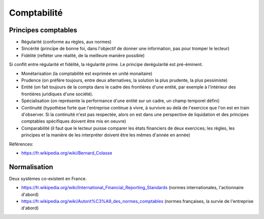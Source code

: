 Comptabilité
============

Principes comptables
::::::::::::::::::::

* Régularité (conforme au règles, aux normes)
* Sincérité (principe de bonne foi, dans l'objectif de donner une information, pas pour tromper le lecteur)
* Fidélité (refléter une réalité, de la meilleure manière possible)

Si conflit entre régularité et fidélité, la régularité prime. Le principe derégularité est pré-éminent.

* Monétarisation (la comptabilité est exprimée en unité monaitaire)
* Prudence (on préfère toujours, entre deux alternatives, la solution la plus prudente, la plus pessimiste)
* Entité (on fait toujours de la compta dans le cadre des frontières d'une entité, par exemple à l'intérieur des frontières juridiques d'une société).
* Spécialisation (on représente la performance d'une entité sur un cadre, un champ temporel défini)
* Continuité (hypothèse forte que l'entreprise continue à vivre, à survivre au delà de l'exercice que l'on est en train d'observer. Si la continuité n'est pas respectée, alors on est dans une perspective de liquidation et des principes comptables spécifiques doivent être mis en oeuvre)
* Comparabilité (il faut que le lecteur puisse comparer les états financiers de deux exercices; les règles, les principes et la manière de les interpréter doivent être les mêmes d'année en année)

Références:

* https://fr.wikipedia.org/wiki/Bernard_Colasse

Normalisation
:::::::::::::

Deux systèmes co-existent en France.

* https://fr.wikipedia.org/wiki/International_Financial_Reporting_Standards (normes internationales, l'actionnaire d'abord)
* https://fr.wikipedia.org/wiki/Autorit%C3%A9_des_normes_comptables (normes françaises, la survie de l'entreprise d'abord)

